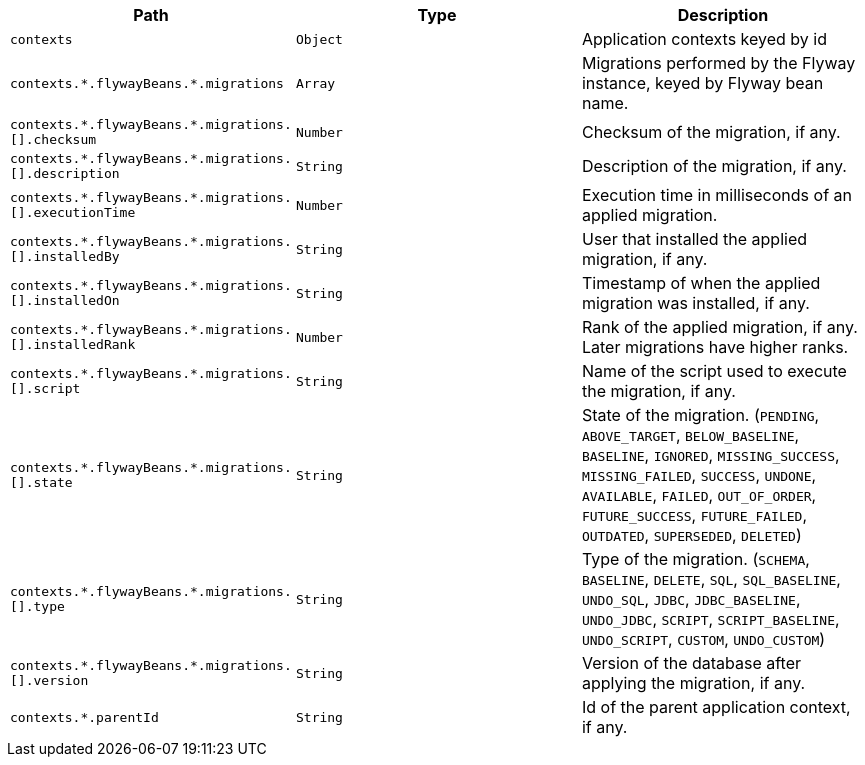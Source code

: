 |===
|Path|Type|Description

|`+contexts+`
|`+Object+`
|Application contexts keyed by id

|`+contexts.*.flywayBeans.*.migrations+`
|`+Array+`
|Migrations performed by the Flyway instance, keyed by Flyway bean name.

|`+contexts.*.flywayBeans.*.migrations.[].checksum+`
|`+Number+`
|Checksum of the migration, if any.

|`+contexts.*.flywayBeans.*.migrations.[].description+`
|`+String+`
|Description of the migration, if any.

|`+contexts.*.flywayBeans.*.migrations.[].executionTime+`
|`+Number+`
|Execution time in milliseconds of an applied migration.

|`+contexts.*.flywayBeans.*.migrations.[].installedBy+`
|`+String+`
|User that installed the applied migration, if any.

|`+contexts.*.flywayBeans.*.migrations.[].installedOn+`
|`+String+`
|Timestamp of when the applied migration was installed, if any.

|`+contexts.*.flywayBeans.*.migrations.[].installedRank+`
|`+Number+`
|Rank of the applied migration, if any. Later migrations have higher ranks.

|`+contexts.*.flywayBeans.*.migrations.[].script+`
|`+String+`
|Name of the script used to execute the migration, if any.

|`+contexts.*.flywayBeans.*.migrations.[].state+`
|`+String+`
|State of the migration. (`PENDING`, `ABOVE_TARGET`, `BELOW_BASELINE`, `BASELINE`, `IGNORED`, `MISSING_SUCCESS`, `MISSING_FAILED`, `SUCCESS`, `UNDONE`, `AVAILABLE`, `FAILED`, `OUT_OF_ORDER`, `FUTURE_SUCCESS`, `FUTURE_FAILED`, `OUTDATED`, `SUPERSEDED`, `DELETED`)

|`+contexts.*.flywayBeans.*.migrations.[].type+`
|`+String+`
|Type of the migration. (`SCHEMA`, `BASELINE`, `DELETE`, `SQL`, `SQL_BASELINE`, `UNDO_SQL`, `JDBC`, `JDBC_BASELINE`, `UNDO_JDBC`, `SCRIPT`, `SCRIPT_BASELINE`, `UNDO_SCRIPT`, `CUSTOM`, `UNDO_CUSTOM`)

|`+contexts.*.flywayBeans.*.migrations.[].version+`
|`+String+`
|Version of the database after applying the migration, if any.

|`+contexts.*.parentId+`
|`+String+`
|Id of the parent application context, if any.

|===